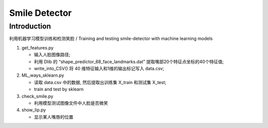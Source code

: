 Smile Detector
##############

Introduction
************

利用机器学习模型训练和检测笑脸 /
Training and testing smile-detector with machine learning models

#. get_features.py
  
   * 输入人脸图像路径;

   * 利用 Dlib 的 “shape_predictor_68_face_landmarks.dat” 提取嘴部20个特征点坐标的40个特征值;

   * write_into_CSV() 将 40 维特征输入和1维的输出标记写入 data.csv;


#. ML_ways_sklearn.py

   * 读取 data.csv 中的数据, 然后提取出训练集 X_train 和测试集 X_test;
   * train and test by sklearn

#. check_smile.py

   * 利用模型测试图像文件中人脸是否微笑

#. show_lip.py

   * 显示某人嘴唇的位置　
